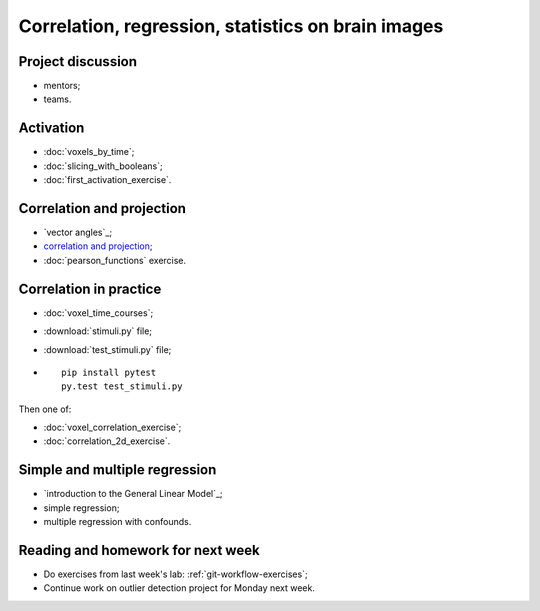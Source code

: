 ###################################################
Correlation, regression, statistics on brain images
###################################################

******************
Project discussion
******************

* mentors;
* teams.

**********
Activation
**********

* :doc:`voxels_by_time`;
* :doc:`slicing_with_booleans`;
* :doc:`first_activation_exercise`.

**************************
Correlation and projection
**************************

* `vector angles`_;
* `correlation and projection`_;
* :doc:`pearson_functions` exercise.

.. _stimuli-exercise:

***********************
Correlation in practice
***********************

* :doc:`voxel_time_courses`;
* :download:`stimuli.py` file;
* :download:`test_stimuli.py` file;
* ::

    pip install pytest
    py.test test_stimuli.py

Then one of:

* :doc:`voxel_correlation_exercise`;
* :doc:`correlation_2d_exercise`.

******************************
Simple and multiple regression
******************************

* `introduction to the General Linear Model`_;
* simple regression;
* multiple regression with confounds.

**********************************
Reading and homework for next week
**********************************

* Do exercises from last week's lab: :ref:`git-workflow-exercises`;
* Continue work on outlier detection project for Monday next week.
